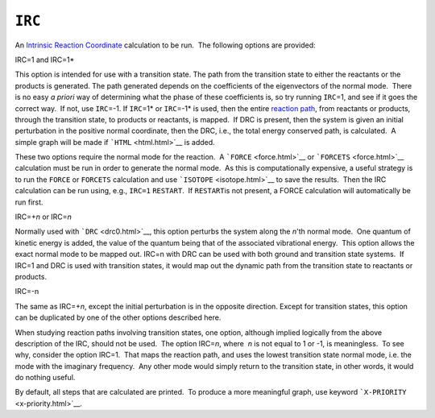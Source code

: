 .. _IRC:

``IRC``
=======

An `Intrinsic Reaction Coordinate <DRC_coordinates.html>`__ calculation
to be run.  The following options are provided:

IRC=1 and IRC=1\*

This option is intended for use with a transition state. The path from
the transition state to either the reactants or the products is
generated. The path generated depends on the coefficients of the
eigenvectors of the normal mode.  There is no easy *a priori* way of
determining what the phase of these coefficients is, so try running
``IRC``\ =1, and see if it goes the correct way.  If not, use
``IRC``\ =-1. If ``IRC``\ =1\* or ``IRC``\ =-1\* is used, then the
entire `reaction path <DRC_IRC_Description.html>`__, from reactants or
products, through the transition state, to products or reactants, is
mapped.  If DRC is present, then the system is given an initial
perturbation in the positive normal coordinate, then the DRC, i.e., the
total energy conserved path, is calculated.  A simple graph will be made
if ```HTML`` <html.html>`__ is added.

These two options require the normal mode for the reaction.  A
```FORCE`` <force.html>`__ or ```FORCETS`` <force.html>`__ calculation
must be run in order to generate the normal mode.  As this is
computationally expensive, a useful strategy is to run the ``FORCE`` or
``FORCETS`` calculation and use ```ISOTOPE`` <isotope.html>`__ to save
the results.  Then the IRC calculation can be run using, e.g., ``IRC=1``
``RESTART``.  If ``RESTART``\ is not present, a FORCE calculation will
automatically be run first.

IRC=+\ *n* or IRC=\ *n*

Normally used with ```DRC`` <drc0.html>`__, this option perturbs the
system along the *n*'th normal mode.  One quantum of kinetic energy is
added, the value of the quantum being that of the associated vibrational
energy.  This option allows the exact normal mode to be mapped out. 
IRC=n with DRC can be used with both ground and transition state
systems.  If IRC=1 and DRC is used with transition states, it would map
out the dynamic path from the transition state to reactants or products.

IRC=-n

The same as IRC=+\ *n*, except the initial perturbation is in the
opposite direction. Except for transition states, this option can be
duplicated by one of the other options described here.

When studying reaction paths involving transition states, one option,
although implied logically from the above description of the IRC, should
not be used.  The option IRC=\ *n*, where  *n* is not equal to 1 or -1,
is meaningless.  To see why, consider the option IRC=1.  That maps the
reaction path, and uses the lowest transition state normal mode, i.e.
the mode with the imaginary frequency.  Any other mode would simply
return to the transition state, in other words, it would do nothing
useful.

By default, all steps that are calculated are printed.  To produce a
more meaningful graph, use keyword ```X-PRIORITY`` <x-priority.html>`__.
